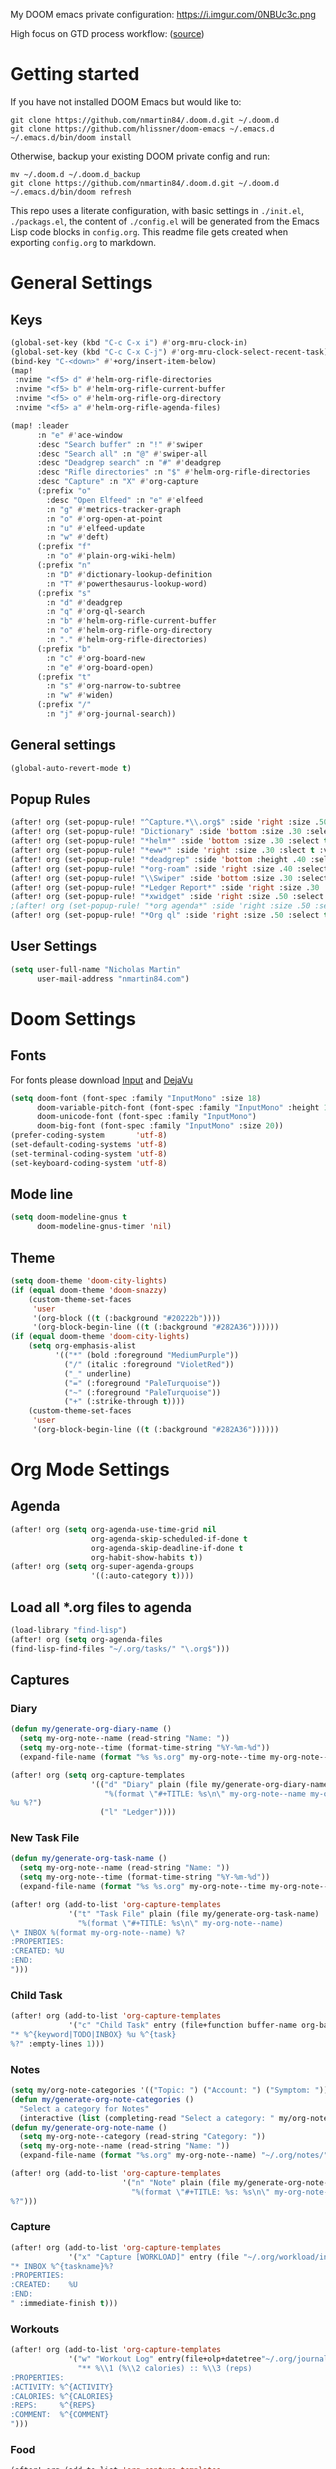 #+EXPORT_FILE_NAME: README

My DOOM emacs private configuration:
https://i.imgur.com/0NBUc3c.png

High focus on GTD process workflow: ([[https://github.com/nmartin84/.references/blob/master/gtd-babel.org][source]])
#+RESULTS:
[[file:./attachments/gtd.png]]

* Getting started
If you have not installed DOOM Emacs but would like to:
#+BEGIN_EXAMPLE
git clone https://github.com/nmartin84/.doom.d.git ~/.doom.d
git clone https://github.com/hlissner/doom-emacs ~/.emacs.d
~/.emacs.d/bin/doom install
#+END_EXAMPLE

Otherwise, backup your existing DOOM private config and run:
#+BEGIN_EXAMPLE
mv ~/.doom.d ~/.doom.d_backup
git clone https://github.com/nmartin84/.doom.d.git ~/.doom.d
~/.emacs.d/bin/doom refresh
#+END_EXAMPLE

This repo uses a literate configuration, with basic settings in ~./init.el~, ~./packags.el~, the content of ~./config.el~ will be generated
from the Emacs Lisp code blocks in ~config.org~. This readme file gets created when exporting ~config.org~ to markdown.

* General Settings
** Keys
#+BEGIN_SRC emacs-lisp
(global-set-key (kbd "C-c C-x i") #'org-mru-clock-in)
(global-set-key (kbd "C-c C-x C-j") #'org-mru-clock-select-recent-task)
(bind-key "C-<down>" #'+org/insert-item-below)
(map!
 :nvime "<f5> d" #'helm-org-rifle-directories
 :nvime "<f5> b" #'helm-org-rifle-current-buffer
 :nvime "<f5> o" #'helm-org-rifle-org-directory
 :nvime "<f5> a" #'helm-org-rifle-agenda-files)

(map! :leader
      :n "e" #'ace-window
      :desc "Search buffer" :n "!" #'swiper
      :desc "Search all" :n "@" #'swiper-all
      :desc "Deadgrep search" :n "#" #'deadgrep
      :desc "Rifle directories" :n "$" #'helm-org-rifle-directories
      :desc "Capture" :n "X" #'org-capture
      (:prefix "o"
        :desc "Open Elfeed" :n "e" #'elfeed
        :n "g" #'metrics-tracker-graph
        :n "o" #'org-open-at-point
        :n "u" #'elfeed-update
        :n "w" #'deft)
      (:prefix "f"
        :n "o" #'plain-org-wiki-helm)
      (:prefix "n"
        :n "D" #'dictionary-lookup-definition
        :n "T" #'powerthesaurus-lookup-word)
      (:prefix "s"
        :n "d" #'deadgrep
        :n "q" #'org-ql-search
        :n "b" #'helm-org-rifle-current-buffer
        :n "o" #'helm-org-rifle-org-directory
        :n "." #'helm-org-rifle-directories)
      (:prefix "b"
        :n "c" #'org-board-new
        :n "e" #'org-board-open)
      (:prefix "t"
        :n "s" #'org-narrow-to-subtree
        :n "w" #'widen)
      (:prefix "/"
        :n "j" #'org-journal-search))
#+END_SRC
** General settings
#+BEGIN_SRC emacs-lisp
(global-auto-revert-mode t)
#+END_SRC
** Popup Rules
#+BEGIN_SRC emacs-lisp
(after! org (set-popup-rule! "^Capture.*\\.org$" :side 'right :size .50 :select t :vslot 2 :ttl 3))
(after! org (set-popup-rule! "Dictionary" :side 'bottom :size .30 :select t :vslot 3 :ttl 3))
(after! org (set-popup-rule! "*helm*" :side 'bottom :size .30 :select t :vslot 5 :ttl 3))
(after! org (set-popup-rule! "*eww*" :side 'right :size .30 :slect t :vslot 5 :ttl 3))
(after! org (set-popup-rule! "*deadgrep" :side 'bottom :height .40 :select t :vslot 4 :ttl 3))
(after! org (set-popup-rule! "*org-roam" :side 'right :size .40 :select t :vslot 4 :ttl 3))
(after! org (set-popup-rule! "\\Swiper" :side 'bottom :size .30 :select t :vslot 4 :ttl 3))
(after! org (set-popup-rule! "*Ledger Report*" :side 'right :size .30 :select t :vslot 4 :ttl 3))
(after! org (set-popup-rule! "*xwidget" :side 'right :size .50 :select t :vslot 5 :ttl 3))
;(after! org (set-popup-rule! "*org agenda*" :side 'right :size .50 :select t :vslot 2 :ttl 3))
(after! org (set-popup-rule! "*Org ql" :side 'right :size .50 :select t :vslot 2 :ttl 3))
#+END_SRC
** User Settings
#+BEGIN_SRC emacs-lisp
(setq user-full-name "Nicholas Martin"
      user-mail-address "nmartin84.com")
#+END_SRC
* Doom Settings
** Fonts

For fonts please download [[https://input.fontbureau.com/download/][Input]] and [[http://sourceforge.net/projects/dejavu/files/dejavu/2.37/dejavu-fonts-ttf-2.37.tar.bz2][DejaVu]]

#+BEGIN_SRC emacs-lisp
(setq doom-font (font-spec :family "InputMono" :size 18)
      doom-variable-pitch-font (font-spec :family "InputMono" :height 120)
      doom-unicode-font (font-spec :family "InputMono")
      doom-big-font (font-spec :family "InputMono" :size 20))
(prefer-coding-system       'utf-8)
(set-default-coding-systems 'utf-8)
(set-terminal-coding-system 'utf-8)
(set-keyboard-coding-system 'utf-8)
#+END_SRC
** Mode line
#+BEGIN_SRC emacs-lisp
(setq doom-modeline-gnus t
      doom-modeline-gnus-timer 'nil)
#+END_SRC

** Theme
#+BEGIN_SRC emacs-lisp
(setq doom-theme 'doom-city-lights)
(if (equal doom-theme 'doom-snazzy)
    (custom-theme-set-faces
     'user
     '(org-block ((t (:background "#20222b"))))
     '(org-block-begin-line ((t (:background "#282A36"))))))
(if (equal doom-theme 'doom-city-lights)
    (setq org-emphasis-alist
          '(("*" (bold :foreground "MediumPurple"))
            ("/" (italic :foreground "VioletRed"))
            ("_" underline)
            ("=" (:foreground "PaleTurquoise"))
            ("~" (:foreground "PaleTurquoise"))
            ("+" (:strike-through t))))
    (custom-theme-set-faces
     'user
     '(org-block-begin-line ((t (:background "#282A36"))))))
#+END_SRC
* Org Mode Settings
** Agenda
#+BEGIN_SRC emacs-lisp
(after! org (setq org-agenda-use-time-grid nil
                  org-agenda-skip-scheduled-if-done t
                  org-agenda-skip-deadline-if-done t
                  org-habit-show-habits t))
(after! org (setq org-super-agenda-groups
                  '((:auto-category t))))
#+END_SRC
** Load all *.org files to agenda
#+BEGIN_SRC emacs-lisp
(load-library "find-lisp")
(after! org (setq org-agenda-files
(find-lisp-find-files "~/.org/tasks/" "\.org$")))
#+END_SRC
** Captures
*** Diary
#+BEGIN_SRC emacs-lisp
(defun my/generate-org-diary-name ()
  (setq my-org-note--name (read-string "Name: "))
  (setq my-org-note--time (format-time-string "%Y-%m-%d"))
  (expand-file-name (format "%s %s.org" my-org-note--time my-org-note--name) "~/.org/diary/"))

(after! org (setq org-capture-templates
                  '(("d" "Diary" plain (file my/generate-org-diary-name)
                     "%(format \"#+TITLE: %s\n\" my-org-note--name my-org-note--time)
%u %?")
                    ("l" "Ledger"))))
#+END_SRC
*** New Task File
#+BEGIN_SRC emacs-lisp
(defun my/generate-org-task-name ()
  (setq my-org-note--name (read-string "Name: "))
  (setq my-org-note--time (format-time-string "%Y-%m-%d"))
  (expand-file-name (format "%s %s.org" my-org-note--time my-org-note--name) "~/.org/tasks/"))

(after! org (add-to-list 'org-capture-templates
             '("t" "Task File" plain (file my/generate-org-task-name)
               "%(format \"#+TITLE: %s\n\" my-org-note--name)
\* INBOX %(format my-org-note--name) %?
:PROPERTIES:
:CREATED: %U
:END:
")))
#+END_SRC
*** Child Task
#+BEGIN_SRC emacs-lisp
(after! org (add-to-list 'org-capture-templates
             '("c" "Child Task" entry (file+function buffer-name org-back-to-heading-or-point-min)
"* %^{keyword|TODO|INBOX} %u %^{task}
%?" :empty-lines 1)))
#+END_SRC
*** Notes
#+BEGIN_SRC emacs-lisp
(setq my/org-note-categories '(("Topic: ") ("Account: ") ("Symptom: ")))
(defun my/generate-org-note-categories ()
  "Select a category for Notes"
  (interactive (list (completing-read "Select a category: " my/org-note-categories))))
(defun my/generate-org-note-name ()
  (setq my-org-note--category (read-string "Category: "))
  (setq my-org-note--name (read-string "Name: "))
  (expand-file-name (format "%s.org" my-org-note--name) "~/.org/notes/"))

(after! org (add-to-list 'org-capture-templates
                         '("n" "Note" plain (file my/generate-org-note-name)
                           "%(format \"#+TITLE: %s: %s\n\" my-org-note--category my-org-note--name)
%?")))
#+END_SRC
*** Capture
#+BEGIN_SRC emacs-lisp
(after! org (add-to-list 'org-capture-templates
             '("x" "Capture [WORKLOAD]" entry (file "~/.org/workload/inbox.org")
"* INBOX %^{taskname}%?
:PROPERTIES:
:CREATED:    %U
:END:
" :immediate-finish t)))
#+END_SRC
*** Workouts
#+BEGIN_SRC emacs-lisp
(after! org (add-to-list 'org-capture-templates
             '("w" "Workout Log" entry(file+olp+datetree"~/.org/journal/workout.org")
               "** %\\1 (%\\2 calories) :: %\\3 (reps)
:PROPERTIES:
:ACTIVITY: %^{ACTIVITY}
:CALORIES: %^{CALORIES}
:REPS:     %^{REPS}
:COMMENT:  %^{COMMENT}
")))
#+END_SRC
*** Food
#+BEGIN_SRC emacs-lisp
(after! org (add-to-list 'org-capture-templates
             '("F" "Food Log" entry(file+olp+datetree"~/.org/journal/food.org")
"** %\\1 [%\\2]
:PROPERTIES:
:FOOD:     %^{FOOD}
:CALORIES: %^{CALORIES}
:COMMENT:  %^{COMMENT}
:END:")))
#+END_SRC
*** Weigh In
#+BEGIN_SRC emacs-lisp
(after! org (add-to-list 'org-capture-templates
             '("W" "Weigh In" entry(file+olp+datetree"~/.org/journal/food.org")
"** %\\1 [%\\2]
:PROPERTIES:
:WEIGHT: %^{WEIGHT}
:COMMENT:  %^{COMMENT}
:END:")))
#+END_SRC
*** Ledger Expense
#+BEGIN_SRC emacs-lisp
(after! org (add-to-list 'org-capture-templates
             '("le" "Ledger Expense" plain(file"~/.org/journal/finance.dat")
               "%<%Y/%m/%d> * %^{Creditor}
    Expenses:%^{category|Snacks|Eating Out|Drinks|Movies|Games|Clothes|Shopping|Electronics}   %^{Dollar ammount}
    Assets:%^{account|Checking|CreditCard}" :empty-lines 1)))
#+END_SRC
*** Ledger Expense Date
#+BEGIN_SRC emacs-lisp
(after! org (add-to-list 'org-capture-templates
             '("ld" "Ledger Expense Date" plain(file"~/.org/journal/finance.dat")
               "2020/%^{month}/%^{date} * %^{Creditor}
    Expenses:%^{category}   %^{Dollar ammount}
    Income:%^{account}" :empty-lines 1)))
#+END_SRC
*** Ledger Income
#+BEGIN_SRC emacs-lisp
(after! org (add-to-list 'org-capture-templates
             '("li" "Ledger Income" plain(file"~/.org/journal/finance.dat")
               "%<%Y/%m/%d> * %^{Payee}
    Income:%^{account}   %^{Dollar ammount}
    Payee:%^{who}" :empty-lines 1)))
#+END_SRC
** Directories
#+BEGIN_SRC emacs-lisp
(after! org (setq org-directory "~/.org/"
                  org-image-actual-width nil
                  +org-export-directory "~/.export/"
                  org-archive-location "~/.org/gtd/archive.org::datetree/"
                  org-default-notes-file "~/.org/gtd/inbox.org"
                  projectile-project-search-path '("~/.org/")))
#+END_SRC
** Exports
#+BEGIN_SRC emacs-lisp
(after! org (setq org-html-head-include-scripts t
                  org-export-with-toc t
                  org-export-with-author t
                  org-export-headline-levels 5
                  org-export-with-drawers t
                  org-export-with-email t
                  org-export-with-footnotes t
                  org-export-with-latex t
                  org-export-with-section-numbers nil
                  org-export-with-properties t
                  org-export-with-smart-quotes t
                  org-export-backends '(pdf ascii html md latex odt pandoc)))
#+END_SRC
** Faces
Need to add condition to adjust faces based on theme select.

#+BEGIN_SRC emacs-lisp
(after! org (setq org-todo-keyword-faces
      '(("TODO" :foreground "tomato" :weight bold)
        ("WAITING" :foreground "light sea green" :weight bold)
        ("STARTED" :foreground "DodgerBlue" :weight bold)
        ("SOMEDAY" :foreground "sky blue" :weight bold)
        ("INBOX" :foreground "spring green" :weight bold)
        ("DELEGATED" :foreground "Gold" :weight bold)
        ("NEXT" :foreground "violet red" :weight bold)
        ("DONE" :foreground "slategrey" :weight bold))))
#+END_SRC
** Keywords
#+BEGIN_SRC emacs-lisp
(after! org (setq org-todo-keywords
      '((sequence "TODO(t!)" "ACTIVE(a!)" "HOLDING(h!)" "NEXT(n!)" "DELEGATED(e!)" "INBOX(i!)" "SOMEDAY(s!)" "|" "INVALID(I!)" "DONE(d!)"))))
#+END_SRC
** Ledger
#+BEGIN_SRC emacs-lisp
  (use-package ledger-mode
    :mode ("\\.dat\\'"
           "\\.ledger\\'")
    :custom (ledger-clear-whole-transactions t))

  (use-package flycheck-ledger :after ledger-mode)
#+END_SRC
** Link Abbreviations
#+BEGIN_SRC emacs-lisp
(after! org (setq org-link-abbrev-alist
                  '(("doom-repo" . "https://github.com/hlissner/doom-emacs/%s")
                    ("wolfram" . "https://wolframalpha.com/input/?i=%s")
                    ("duckduckgo" . "https://duckduckgo.com/?q=%s")
                    ("gmap" . "https://maps.google.com/maps?q=%s")
                    ("gimages" . "https://google.com/images?q=%s")
                    ("google" . "https://google.com/search?q=")
                    ("youtube" . "https://youtube.com/watch?v=%s")
                    ("youtu" . "https://youtube.com/results?search_query=%s")
                    ("github" . "https://github.com/%s")
                    ("attachments" . "~/.org/.attachments/"))))
#+END_SRC
** Logging & Drawers
#+BEGIN_SRC emacs-lisp
(after! org (setq org-log-state-notes-insert-after-drawers nil
                  org-log-into-drawer t
                  org-log-done 'time
                  org-log-repeat 'time
                  org-log-redeadline 'note
                  org-log-reschedule 'note))
#+END_SRC
** Prettify
#+BEGIN_SRC emacs-lisp
(after! org (setq org-bullets-bullet-list '("◉" "○")
                  org-hide-emphasis-markers nil
                  org-list-demote-modify-bullet '(("+" . "-") ("1." . "a.") ("-" . "+"))
                  org-ellipsis "▼"))
(setq org-emphasis-alist
  '(("*" (bold :foreground "Orange" ))
    ("/" (italic :foreground "sky blue"))
    ("_" underline)
    ("=" (:foreground "maroon"))
    ("~" (:foreground "deep sky blue"))
    ("+" (:strike-through t))))
#+END_SRC
** Publishing
#+BEGIN_SRC emacs-lisp
(after! org (setq org-publish-project-alist
                  '(("references-attachments"
                     :base-directory "~/.org/attachments/"
                     :base-extension "jpg\\|jpeg\\|png\\|pdf\\|css"
                     :publishing-directory "~/publish_html/attachments"
                     :publishing-function org-publish-attachment)
                    ("references-md"
                     :base-directory "~/.org/brain/"
                     :publishing-directory "~/publish"
                     :base-extension "org"
                     :auto-sitemap t
                     :sitemap-filename "index.html"
                     :recursive t
                     :headline-levels 5
                     :publishing-function org-html-publish-to-html
                     :section-numbers nil
                     :html-head "<link rel=\"stylesheet\" href=\"http://thomasf.github.io/solarized-css/solarized-light.min.css\" type=\"text/css\"/>"
                     :infojs-opt "view:t toc:t ltoc:t mouse:underline buttons:0 path:http://thomas.github.io/solarized-css/org-info.min.js"
                     :with-email t
                     :with-toc t)
                    ("myprojectweb" :components("references-attachments" "references-md")))))
#+END_SRC
** Refiling
#+BEGIN_SRC emacs-lisp
(after! org (setq org-refile-targets '((org-agenda-files . (:maxlevel . 3)))
                  org-outline-path-complete-in-steps nil
                  org-refile-allow-creating-parent-nodes 'confirm))
#+END_SRC
** Startup
#+BEGIN_SRC emacs-lisp
(after! org (setq org-startup-indented t
                  org-src-tab-acts-natively t))
(add-hook 'org-mode-hook (lambda () (org-autolist-mode)))
;(add-hook 'org-mode-hook 'org-num-mode)
#+END_SRC
** Tags
#+BEGIN_SRC emacs-lisp
(after! org (setq org-tags-column -80))
(after! org (setq org-tag-alist '((:startgrouptag)
                                  ("GTD")
                                  (:grouptags)
                                  ("Control" . ?c)
                                  ("Persp")
                                  (:endgrouptag)
                                  (:startgrouptag)
                                  ("Control")
                                  (:grouptags)
                                  ("Context")
                                  ("Task")
                                  (:endgrouptag))))
#+END_SRC

* Extra Modules
** Archive File
#+BEGIN_SRC emacs-lisp
(defvar org-archive-directory "~/.org/archives/")
(defun org-archive-file ()
  "Moves the current buffer to the archived folder"
  (interactive)
  (let ((old (or (buffer-file-name) (user-error "Not visiting a file")))
        (dir (read-directory-name "Move to: " org-archive-directory)))
    (write-file (expand-file-name (file-name-nondirectory old) dir) t)
    (delete-file old)))
(provide 'org-archive-file)
#+END_SRC
** Deft
#+BEGIN_SRC emacs-lisp
(defun my-deft/strip-quotes (str)
  (cond ((string-match "\"\\(.+\\)\"" str) (match-string 1 str))
        ((string-match "'\\(.+\\)'" str) (match-string 1 str))
        (t str)))

(defun my-deft/parse-title-from-front-matter-data (str)
  (if (string-match "^title: \\(.+\\)" str)
      (let* ((title-text (my-deft/strip-quotes (match-string 1 str)))
             (is-draft (string-match "^draft: true" str)))
        (concat (if is-draft "[DRAFT] " "") title-text))))

(defun my-deft/deft-file-relative-directory (filename)
  (file-name-directory (file-relative-name filename deft-directory)))

(defun my-deft/title-prefix-from-file-name (filename)
  (let ((reldir (my-deft/deft-file-relative-directory filename)))
    (if reldir
        (concat (directory-file-name reldir) " > "))))

(defun my-deft/parse-title-with-directory-prepended (orig &rest args)
  (let ((str (nth 1 args))
        (filename (car args)))
    (concat
      (my-deft/title-prefix-from-file-name filename)
      (let ((nondir (file-name-nondirectory filename)))
        (if (or (string-prefix-p "README" nondir)
                (string-suffix-p ".txt" filename))
            nondir
          (if (string-prefix-p "---\n" str)
              (my-deft/parse-title-from-front-matter-data
               (car (split-string (substring str 4) "\n---\n")))
            (apply orig args)))))))

(provide 'my-deft-title)
(use-package deft
  :bind (("<f8>" . deft))
  :commands (deft deft-open-file deft-new-file-named)
  :config
  (setq deft-directory "~/.org/notes/"
        deft-auto-save-interval 0
        deft-use-filename-as-title nil
        deft-current-sort-method 'title
        deft-recursive t
        deft-extensions '("md" "txt" "org")
        deft-markdown-mode-title-level 1
        deft-file-naming-rules '((noslash . "-")
                                 (nospace . "-")
                                 (case-fn . downcase))))
(require 'my-deft-title)
(advice-add 'deft-parse-title :around #'my-deft/parse-title-with-directory-prepended)
#+END_SRC
** Elfeed
#+BEGIN_SRC emacs-lisp
(use-package elfeed
  :config
  (setq elfeed-db-directory "~/.elfeed/"))

(use-package elfeed-org
  :config
  (setq rhm-elfeed-org-files (list "~/.elfeed/elfeed.org")))

(require 'elfeed)
(require 'elfeed-org)
(elfeed-org)
(after! org (setq rmh-elfeed-org-files (list "~/.elfeed/elfeed.org")
                  elfeed-db-directory "~/.elfeed/"))
#+END_SRC
** Gnuplot
#+BEGIN_SRC emacs-lisp
;(use-package gnuplot
;  :config
;  (setq gnuplot-program "gnuplot"))
#+END_SRC
** Insert Item Below w/timestamp
Because i'm always inserting inactive timestamps into new header items, so save
my fingers the abuse.
#+BEGIN_SRC emacs-lisp
(defun +org/insert-item-below-w-timestamp (count)
  "Inserts a new item below with inactive timestamp asserted."
  (interactive "p")
  (dotimes (_ count) (+org--insert-item 'below) (org-end-of-line) (insert (org-format-time-string "[%Y-%m-%d %a]") " ")))
(map! :n "S-<return>" #'+org/insert-item-below-w-timestamp)
#+END_SRC
** Move capture
#+BEGIN_SRC emacs-lisp
(defun my/last-captured-org-note ()
  "Move to the last line of the last org capture note."
  (interactive)
  (goto-char (point-max)))
#+END_SRC
** Org Agenda Prefix
#+BEGIN_SRC emacs-lisp
(defun my-agenda-prefix ()
  (format "%s" (my-agenda-indent-string (org-current-level))))

(defun my-agenda-indent-string (level)
  (if (= level 1)
      ""
    (let ((str ""))
      (while (> level 2)
        (setq level (1- level)
              str (concat str "──")))
      (concat str "►"))))
#+END_SRC
** Org Agenda Property
#+BEGIN_SRC emacs-lisp
;(after! org (setq org-agenda-property-list '("WHO" "NEXTACT")
;                  org-agenda-property-position 'where-it-fits))
#+END_SRC
** Org Clock MRU
#+BEGIN_SRC emacs-lisp
(setq org-mru-clock-how-many 10)
(setq org-mru-clock-completing-read #'ivy-completing-read)
(setq org-mru-clock-keep-formatting t)
(setq org-mru-clock-files #'org-agenda-files)
#+END_SRC
** Org Clock Switch
#+BEGIN_SRC emacs-lisp
;(defun org-clock-switch ()
;  "Switch task and go-to that task"
;  (interactive)
;  (setq current-prefix-arg '(12)) ; C-u
;  (call-interactively 'org-clock-goto)
;  (org-clock-in)
;  (org-clock-goto))
;(provide 'org-clock-switch)
#+END_SRC
** Org Mind Map
#+BEGIN_SRC emacs-lisp
;(use-package org-mind-map
;  :init
;  (require 'ox-org)
;  ;; Uncomment the below if 'ensure-system-packages` is installed
;  ;;:ensure-system-package (gvgen . graphviz)
;  :config
;  (setq org-mind-map-engine "dot")       ; Default. Directed Graph
;  ;; (setq org-mind-map-engine "neato")  ; Undirected Spring Graph
;  ;; (setq org-mind-map-engine "twopi")  ; Radial Layout
;  ;; (setq org-mind-map-engine "fdp")    ; Undirected Spring Force-Directed
;  ;; (setq org-mind-map-engine "sfdp")   ; Multiscale version of fdp for the layout of large graphs
;  ;; (setq org-mind-map-engine "twopi")  ; Radial layouts
;  ;; (setq org-mind-map-engine "circo")  ; Circular Layout
;  )
#+END_SRC
** Org Outlook
#+BEGIN_SRC emacs-lisp
;(require 'org)

;(org-add-link-type "outlook" 'org-outlook-open)

;(defun org-outlook-open (id)
;   "Open the Outlook item identified by ID.  ID should be an Outlook GUID."
;   (w32-shell-execute "open" (concat "outlook:" id)))

;(provide 'org-outlook)
;(require 'org-outlook)
#+END_SRC
** Plantuml
#+BEGIN_SRC emacs-lisp
(use-package ob-plantuml
  :ensure nil
  :commands
  (org-babel-execute:plantuml)
  :config
  (setq org-plantuml-jar-path (expand-file-name "~/.tools/plantuml.jar")))
#+END_SRC
** Prompt filename
#+BEGIN_SRC emacs-lisp
(defun my/generate-org-note-name ()
  (setq my-org-note--name (read-string "Name: "))
  (expand-file-name (format "%s.org"my-org-note--name) "~/.org/gtd/projects/"))
#+END_SRC
** Truncate
#+BEGIN_SRC emacs-lisp
(setq-default truncate-lines t)

(defun jethro/truncate-lines-hook ()
  (setq truncate-lines nil))

(add-hook 'text-mode-hook 'jethro/truncate-lines-hook)
#+END_SRC
** Update Tickboxes
#+BEGIN_SRC emacs-lisp
(defun org-update-cookies-after-save()
  (interactive)
  (let ((current-prefix-arg '(4)))
    (org-update-statistics-cookies "ALL")))

(add-hook 'org-mode-hook
          (lambda ()
            (add-hook 'before-save-hook 'org-update-cookies-after-save nil 'make-it-local)))
(provide 'org-update-cookies-after-save)
#+END_SRC
** WSL Browser
#+BEGIN_SRC emacs-lisp
(defun my--browse-url (url &optional _new-window)
  ;; new-window ignored
  "Opens link via powershell.exe"
  (interactive (browse-url-interactive-arg "URL: "))
  (let ((quotedUrl (format "start '%s'" url)))
    (apply 'call-process "/mnt/c/Windows/System32/WindowsPowerShell/v1.0/powershell.exe" nil
           0 nil
           (list "-Command" quotedUrl))))

(setq-default browse-url-browser-function 'my--browse-url)
#+END_SRC
** Zyrohex/org-notes-refile
#+BEGIN_SRC emacs-lisp
(defun zyrohex/org-notes-refile ()
  "Process an item to the references bucket"
  (interactive)
  (let ((org-refile-targets '(("~/.gtd/references.org" :maxlevel . 6)))
        (org-refile-allow-creating-parent-nodes 'confirm))
    (call-interactively #'org-refile)))
(provide 'zyrohex/org-notes-refile)
#+END_SRC
** Zyrohex/org-reference-refile
#+BEGIN_SRC emacs-lisp
(defun zyrohex/org-reference-refile (arg)
  "Process an item to the reference bucket"
  (interactive "P")
  (let ((org-refile-targets '(("~/.gtd/references.org" :maxlevel . 6))))
    (call-interactively #'org-refile)))
(provide 'zyrohex/org-reference-refile)
#+END_SRC
** Zyrohex/org-tasks-refile
#+BEGIN_SRC emacs-lisp
(defun zyrohex/org-tasks-refile ()
  "Process a single TODO task item."
  (interactive)
  (call-interactively 'org-agenda-schedule)
  (org-agenda-set-tags)
  (org-agenda-priority)
  (let ((org-refile-targets '((helm-read-file-name :maxlevel .6)))
        (call-interactively #'org-refile))))
(provide 'zyrohex/org-tasks-refile)
#+END_SRC
* Super Agenda Groups
#+BEGIN_SRC emacs-lisp
(org-super-agenda-mode t)
(after! org-agenda (setq org-agenda-custom-commands
                         '(("k" "Tasks"
                            ((agenda "TODO|ACTIVE|HOLDING|NEXT"
                                     ((org-agenda-files '("~/.org/gtd/"))
                                      (org-agenda-overriding-header "What's on my calendar")
                                      (org-agenda-span 'day)
                                      (org-agenda-start-day (org-today))
                                      (org-agenda-current-span 'day)
                                      (org-time-budgets-for-agenda)
                                      (org-super-agenda-groups
                                       '((:name "Today's Schedule"
                                                :scheduled t
                                                :time-grid t
                                                :deadline t)))))
                             (todo "TODO|ACTIVE|HOLDING|NEXT"
                                   ((org-agenda-overriding-header "[[~/.org/gtd/tasks.org][Task list]]")
                                    (org-agenda-prefix-format " %(my-agenda-prefix) ")
                                    (org-agenda-files '("~/.org/gtd/"))
                                    (org-super-agenda-groups
                                     '((:auto-category t)))))))
                           ("i" "Inbox"
                            ((todo "INBOX|REFILE"
                                   ((org-agenda-files '("~/.org/gtd/"))
                                    (org-agenda-overriding-header "Items in my inbox")
                                    (org-super-agenda-groups
                                     '((:auto-ts t)))))))
                           ("x" "Get to someday"
                            ((todo "SOMEDAY"
                                   ((org-agenda-overriding-header "Projects marked Someday")
                                    (org-agenda-prefix-format " %(my-agenda-prefix) ")
                                    (org-agenda-files '("~/.org/gtd/"))
                                    (org-super-agenda-groups
                                     '((:auto-outline-path t))))))))))
#+END_SRC
